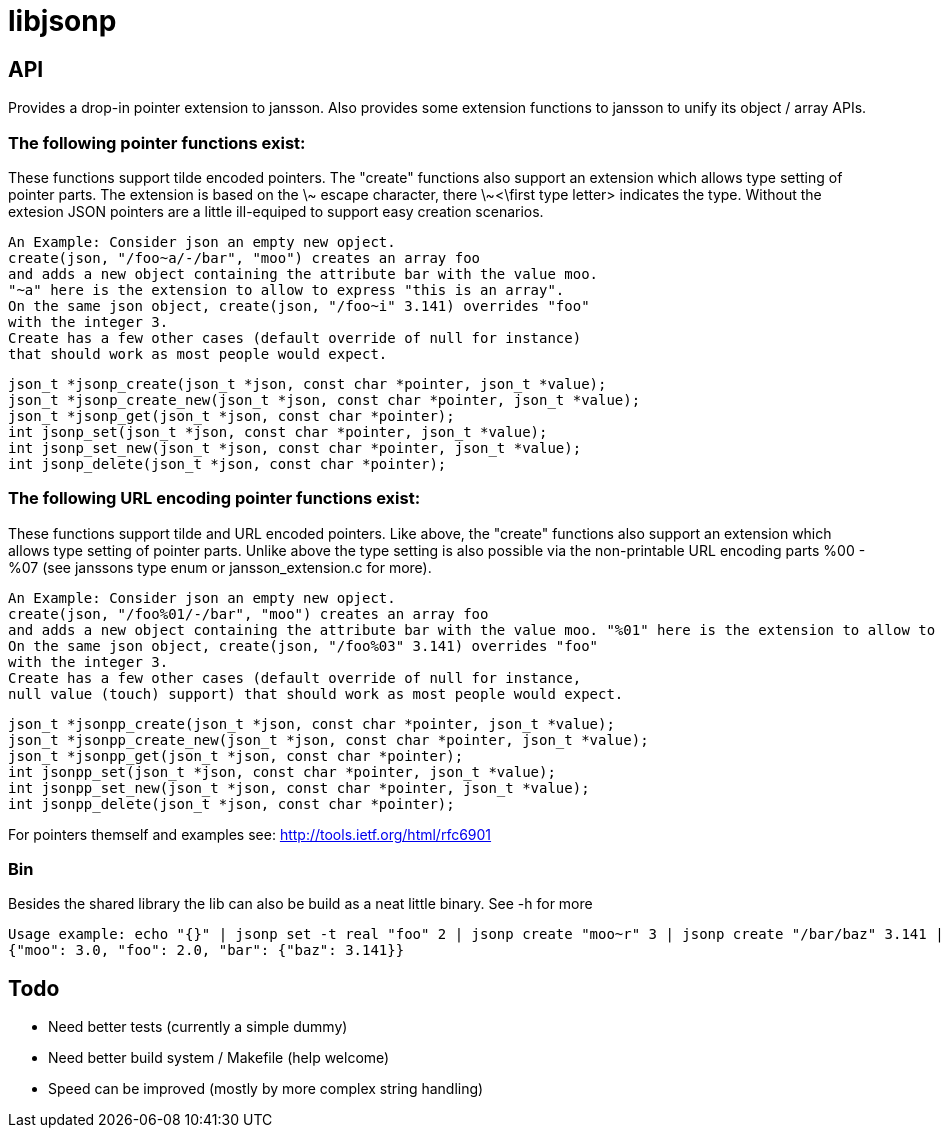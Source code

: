 = libjsonp

== API

Provides a drop-in pointer extension to jansson. Also provides some extension functions to jansson to unify its object / array APIs.

=== The following pointer functions exist:

These functions support tilde encoded pointers. The "create" functions also support an extension which allows type setting of pointer parts. The extension is based on the \~ escape character, there \~<\first type letter> indicates the type. Without the extesion JSON pointers are a little ill-equiped to support easy creation scenarios.

 An Example: Consider json an empty new opject. 
 create(json, "/foo~a/-/bar", "moo") creates an array foo
 and adds a new object containing the attribute bar with the value moo.
 "~a" here is the extension to allow to express "this is an array".
 On the same json object, create(json, "/foo~i" 3.141) overrides "foo"
 with the integer 3.
 Create has a few other cases (default override of null for instance)
 that should work as most people would expect.

 json_t *jsonp_create(json_t *json, const char *pointer, json_t *value);
 json_t *jsonp_create_new(json_t *json, const char *pointer, json_t *value);
 json_t *jsonp_get(json_t *json, const char *pointer);
 int jsonp_set(json_t *json, const char *pointer, json_t *value);
 int jsonp_set_new(json_t *json, const char *pointer, json_t *value);
 int jsonp_delete(json_t *json, const char *pointer);

=== The following URL encoding pointer functions exist:

These functions support tilde and URL encoded pointers. Like above, the "create" functions also support an extension which allows type setting of pointer parts. Unlike above the type setting is also possible via the non-printable URL encoding parts %00 - %07 (see janssons type enum or jansson_extension.c for more).

 An Example: Consider json an empty new opject.
 create(json, "/foo%01/-/bar", "moo") creates an array foo
 and adds a new object containing the attribute bar with the value moo. "%01" here is the extension to allow to express "this is an array".
 On the same json object, create(json, "/foo%03" 3.141) overrides "foo"
 with the integer 3.
 Create has a few other cases (default override of null for instance,
 null value (touch) support) that should work as most people would expect.

 json_t *jsonpp_create(json_t *json, const char *pointer, json_t *value);
 json_t *jsonpp_create_new(json_t *json, const char *pointer, json_t *value);
 json_t *jsonpp_get(json_t *json, const char *pointer);
 int jsonpp_set(json_t *json, const char *pointer, json_t *value);
 int jsonpp_set_new(json_t *json, const char *pointer, json_t *value);
 int jsonpp_delete(json_t *json, const char *pointer);

For pointers themself and examples see: http://tools.ietf.org/html/rfc6901

=== Bin

Besides the shared library the lib can also be build as a neat little binary. See -h for more

 Usage example: echo "{}" | jsonp set -t real "foo" 2 | jsonp create "moo~r" 3 | jsonp create "/bar/baz" 3.141 | jsonp get "" && printf "\n"
 {"moo": 3.0, "foo": 2.0, "bar": {"baz": 3.141}}


== Todo

* Need better tests (currently a simple dummy)
* Need better build system / Makefile (help welcome)
* Speed can be improved (mostly by more complex string handling)